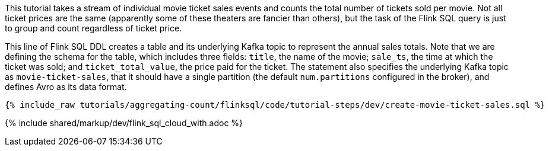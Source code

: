 This tutorial takes a stream of individual movie ticket sales events and counts the total number of tickets sold per movie. Not all ticket prices are the same (apparently some of these theaters are fancier than others), but the task of the Flink SQL query is just to group and count regardless of ticket price.

This line of Flink SQL DDL creates a table and its underlying Kafka topic to represent the annual sales totals.
Note that we are defining the schema for the table, which includes three fields: `title`, the name of the movie; `sale_ts`, the time at which the ticket was sold; and `ticket_total_value`, the price paid for the ticket. The statement also specifies the underlying Kafka topic as `movie-ticket-sales`, that it should have a single partition (the default `num.partitions` configured in the broker), and defines Avro as its data format.

+++++
<pre class="snippet"><code class="sql">{% include_raw tutorials/aggregating-count/flinksql/code/tutorial-steps/dev/create-movie-ticket-sales.sql %}</code></pre>
+++++


{% include  shared/markup/dev/flink_sql_cloud_with.adoc %}
